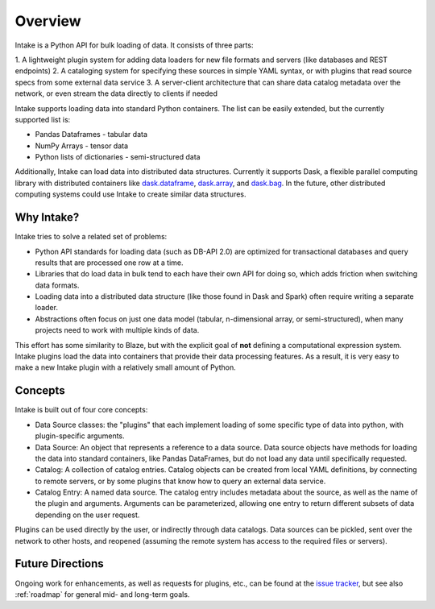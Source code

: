 Overview
========

Intake is a Python API for bulk loading of data.  It consists of three parts:

1. A lightweight plugin system for adding data loaders for new file formats and servers
(like databases and REST endpoints)
2. A cataloging system for specifying these sources in simple YAML syntax, or with plugins that read source specs
from some external data service
3. A server-client architecture that can share data catalog metadata over the network, or even stream the data directly
to clients if needed

Intake supports loading data into standard Python containers. The list can be easily extended,
but the currently supported list is:

* Pandas Dataframes - tabular data

* NumPy Arrays - tensor data

* Python lists of dictionaries - semi-structured data

Additionally, Intake can load data into distributed data structures.  Currently it supports Dask, a flexible parallel
computing library with distributed containers like `dask.dataframe <https://dask.pydata.org/en/latest/dataframe.html>`_,
`dask.array <https://dask.pydata.org/en/latest/array.html>`_,
and `dask.bag <https://dask.pydata.org/en/latest/bag.html>`_.
In the future, other distributed computing systems could use Intake to create similar data structures.

Why Intake?
-----------

Intake tries to solve a related set of problems:

* Python API standards for loading data (such as DB-API 2.0) are optimized for transactional databases and query results
  that are processed one row at a time.

* Libraries that do load data in bulk tend to each have their own API for doing so, which adds friction when switching
  data formats.

* Loading data into a distributed data structure (like those found in Dask and Spark) often require writing a separate
  loader.

* Abstractions often focus on just one data model (tabular, n-dimensional array, or semi-structured), when many projects
  need to work with multiple kinds of data.

This effort has some similarity to Blaze, but with the explicit goal of **not** defining a computational expression
system.  Intake plugins load the data into containers that provide their data processing features.  As a result, it is
very easy to make a new Intake plugin with a relatively small amount of Python.

Concepts
--------

Intake is built out of four core concepts:

* Data Source classes: the "plugins" that each implement loading of some specific type of data into python, with
  plugin-specific arguments.

* Data Source: An object that represents a reference to a data source.  Data source objects have methods for loading the
  data into standard containers, like Pandas DataFrames, but do not load any data until specifically requested.

* Catalog: A collection of catalog entries.  Catalog objects can be created from local YAML definitions, by connecting
  to remote servers, or by some plugins that know how to query an external data service.

* Catalog Entry: A named data source. The catalog entry includes metadata about the source, as well as the name of the
  plugin and arguments. Arguments can be parameterized, allowing one entry to return
  different subsets of data depending on the user request.

Plugins can be used directly by the user, or indirectly through data catalogs.  Data sources can be pickled, sent over
the network to other hosts, and reopened (assuming the remote system has access to the required files or servers).


Future Directions
-----------------

Ongoing work for enhancements, as well as requests for plugins, etc., can be found at the
`issue tracker <https://github.com/ContinuumIO/intake/issues>`_, but see also :ref:`roadmap` for general mid- and
long-term goals.
